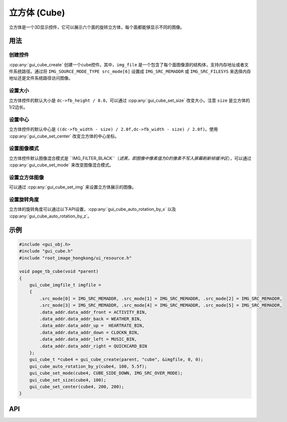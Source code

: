 ============
立方体 (Cube)
============

立方体是一个3D显示控件，它可以展示六个面的旋转立方体，每个面都能够显示不同的图像。

用法
-----

创建控件
~~~~~~~~~~~~~~~~~~~~~~~~~

:cpp:any:`gui_cube_create` 创建一个cube控件。其中，``img_file`` 是一个包含了每个面图像源的结构体，支持内存地址或者文件系统路径。通过将 ``IMG_SOURCE_MODE_TYPE src_mode[6]`` 设置成 ``IMG_SRC_MEMADDR`` 或 ``IMG_SRC_FILESYS`` 来选择内存地址还是文件系统路径访问图像。

设置大小
~~~~~~~~~~~~~~~~~~~~~~~~~

立方体控件的默认大小是 ``dc->fb_height / 8.0``，可以通过 :cpp:any:`gui_cube_set_size` 改变大小。注意 ``size`` 是立方体的1/2边长。

设置中心
~~~~~~~~~~~~~~~~~~~~~~~~~

立方体控件的默认中心是 ``((dc->fb_width - size) / 2.0f,dc->fb_width - size) / 2.0f)``。使用 :cpp:any:`gui_cube_set_center` 改变立方体的中心坐标。

设置图像模式
~~~~~~~~~~~~~~~~~~~~~~~~~

立方体控件默认图像混合模式是 ``IMG_FILTER_BLACK``（*滤黑，即图像中像素值为0的像素不写入屏幕刷新帧缓冲区*），可以通过 :cpp:any:`gui_cube_set_mode` 来改变图像混合模式。

设置立方体图像
~~~~~~~~~~~~~~~~~~~~~~~~~

可以通过 :cpp:any:`gui_cube_set_img` 来设置立方体展示的图像。

设置旋转角度
~~~~~~~~~~~~~~~~~~~~~~~~~

立方体的旋转角度可以通过以下API设置，:cpp:any:`gui_cube_auto_rotation_by_x` 以及 :cpp:any:`gui_cube_auto_rotation_by_z`。


示例
-----


.. code-block:: c

    #include <gui_obj.h>
    #include "gui_cube.h"
    #include "root_image_hongkong/ui_resource.h"

    void page_tb_cube(void *parent)
    {
        gui_cube_imgfile_t imgfile =
        {
            .src_mode[0] = IMG_SRC_MEMADDR, .src_mode[1] = IMG_SRC_MEMADDR, .src_mode[2] = IMG_SRC_MEMADDR,
            .src_mode[3] = IMG_SRC_MEMADDR, .src_mode[4] = IMG_SRC_MEMADDR, .src_mode[5] = IMG_SRC_MEMADDR,
            .data_addr.data_addr_front = ACTIVITY_BIN,
            .data_addr.data_addr_back = WEATHER_BIN,
            .data_addr.data_addr_up =  HEARTRATE_BIN,
            .data_addr.data_addr_down = CLOCKN_BIN,
            .data_addr.data_addr_left = MUSIC_BIN,
            .data_addr.data_addr_right = QUICKCARD_BIN
        };
        gui_cube_t *cube4 = gui_cube_create(parent, "cube", &imgfile, 0, 0);
        gui_cube_auto_rotation_by_y(cube4, 100, 5.5f);
        gui_cube_set_mode(cube4, CUBE_SIDE_DOWN, IMG_SRC_OVER_MODE);
        gui_cube_set_size(cube4, 100);
        gui_cube_set_center(cube4, 200, 200);
    }


.. raw:: html

    <br/>
    <div style="text-align: center"><img width= "400" src="https://docs.realmcu.com/HoneyGUI/image/widgets/cube.gif"></div>
    <br/>


API
-----

.. doxygenfile:: gui_cube.h

